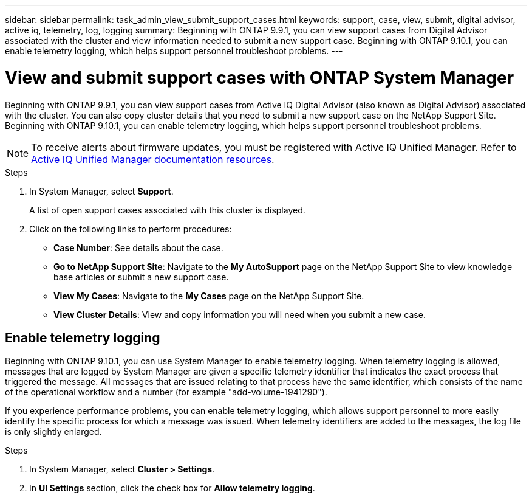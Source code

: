 ---
sidebar: sidebar
permalink: task_admin_view_submit_support_cases.html
keywords: support, case, view, submit, digital advisor, active iq, telemetry, log, logging
summary: Beginning with ONTAP 9.9.1, you can view support cases from Digital Advisor associated with the cluster and view information needed to submit a new support case. Beginning with ONTAP 9.10.1, you can enable telemetry logging, which helps support personnel troubleshoot problems.
---

= View and submit support cases with ONTAP System Manager
:toclevels: 1
:hardbreaks:
:nofooter:
:icons: font
:linkattrs:
:imagesdir: ./media/

[.lead]
Beginning with ONTAP 9.9.1, you can view support cases from Active IQ Digital Advisor (also known as Digital Advisor) associated with the cluster. You can also copy cluster details that you need to submit a new support case on the NetApp Support Site.
Beginning with ONTAP 9.10.1, you can enable telemetry logging, which helps support personnel troubleshoot problems.

NOTE: To receive alerts about firmware updates, you must be registered with Active IQ Unified Manager. Refer to link:https://netapp.com/support-and-training/documentation/active-iq-unified-manager[Active IQ Unified Manager documentation resources^].

.Steps

. In System Manager, select *Support*.
+
A list of open support cases associated with this cluster is displayed.

. Click on the following links to perform procedures:

* *Case Number*: See details about the case.
* *Go to NetApp Support Site*: Navigate to the *My AutoSupport* page on the NetApp Support Site to view knowledge base articles or submit a new support case.
* *View My Cases*: Navigate to the *My Cases* page on the NetApp Support Site.
* *View Cluster Details*: View and copy information you will need when you submit a new case.

== Enable telemetry logging

Beginning with ONTAP 9.10.1, you can use System Manager to enable telemetry logging.  When telemetry logging is allowed, messages that are logged by System Manager are given a specific telemetry identifier that indicates the exact process that triggered the message.  All messages that are issued relating to that process have the same identifier, which consists of the name of the operational workflow and a number (for example "add-volume-1941290").  

If you experience performance problems, you can enable telemetry logging, which allows support personnel to more easily identify the specific process for which a message was issued.  When telemetry identifiers are added to the messages, the log file is only slightly enlarged.

.Steps

. In System Manager, select *Cluster > Settings*.
. In *UI Settings* section, click the check box for *Allow telemetry logging*.

// 2025 June 13, ONTAPDOC-3078
// 2021 Mar 31, JIRA IE-240
// 2021 Dec 09, BURT 1430515
// 2022 Sep 20, JIRA ONTAPDOC-640

